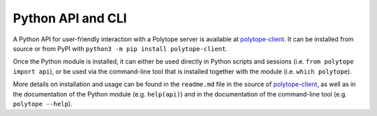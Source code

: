 .. _python_api:

Python API and CLI
====================================

A Python API for user-friendly interaction with a Polytope server is available at `polytope-client <https://github.com/ecmwf-projects/polytope-client>`_. It can be installed from source or from PyPI with ``python3 -m pip install polytope-client``.

Once the Python module is installed, it can either be used directly in Python scripts and sessions (i.e. ``from polytope import api``), or be used via the command-line tool that is installed together with the module (i.e. ``which polytope``).

More details on installation and usage can be found in the ``readme.md`` file in the source of `polytope-client <https://github.com/ecmwf-projects/polytope-client>`_, as well as in the documentation of the Python module (e.g. ``help(api)``) and in the documentation of the command-line tool (e.g. ``polytope --help``).
